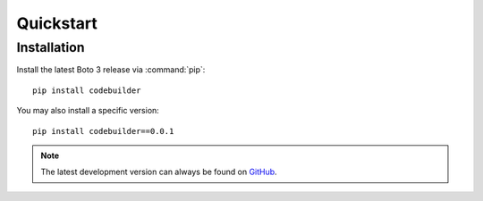 .. _guide_quickstart:

Quickstart
==========

Installation
------------
Install the latest Boto 3 release via :command:`pip`::

    pip install codebuilder

You may also install a specific version::

    pip install codebuilder==0.0.1

.. note::

   The latest development version can always be found on
   `GitHub <https://github.com/wnkz/codebuilder>`_.
